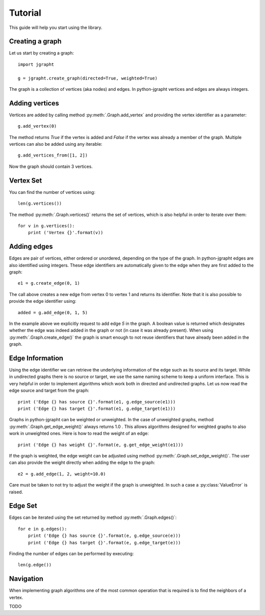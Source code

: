 .. _tutorial:

Tutorial
========

This guide will help you start using the library.

Creating a graph
----------------

Let us start by creating a graph::

  import jgrapht

  g = jgrapht.create_graph(directed=True, weighted=True)

The graph is a collection of vertices (aka nodes) and edges. In python-jgrapht vertices and
edges are always integers.

Adding vertices
---------------

Vertices are added by calling method :py:meth:`.Graph.add_vertex` and providing the vertex
identifier as a parameter::

  g.add_vertex(0)

The method returns `True` if the vertex is added and `False` if the 
vertex was already a member of the graph. Multiple vertices can also be added using any
iterable::

  g.add_vertices_from([1, 2])

Now the graph should contain 3 vertices.

Vertex Set
----------

You can find the number of vertices using::

  len(g.vertices())

The method :py:meth:`.Graph.vertices()` returns the set of vertices, which is also 
helpful in order to iterate over them::

  for v in g.vertices(): 
      print ('Vertex {}'.format(v))

Adding edges
------------

Edges are pair of vertices, either ordered or unordered, depending on the type of the graph. 
In python-jgrapht edges are also identified using integers. These edge identifiers are 
automatically given to the edge when they are first added to the graph::

  e1 = g.create_edge(0, 1)

The call above creates a new edge from vertex 0 to vertex 1 and returns its identifier. Note that 
it is also possible to provide the edge identifier using::

  added = g.add_edge(0, 1, 5)

In the example above we explicitly request to add edge `5` in the graph. A boolean value is returned 
which designates whether the edge was indeed added in the graph or not (in case it was already present).
When using :py:meth:`.Graph.create_edge()` the graph is smart enough to not reuse identifiers that have
already been added in the graph.

Edge Information
----------------

Using the edge identifier we can retrieve the underlying information of the edge such as its source
and its target. While in undirected graphs there is no source or target, we use the same naming scheme
to keep a uniform interface. This is very helpful in order to implement algorithms which work both 
in directed and undirected graphs. Let us now read the edge source and target from the graph::

  print ('Edge {} has source {}'.format(e1, g.edge_source(e1)))
  print ('Edge {} has target {}'.format(e1, g.edge_target(e1)))

Graphs in python-jgrapht can be weighted or unweighted. In the case of unweighted graphs, method 
:py:meth:`.Graph.get_edge_weight()` always returns 1.0 . This allows algorithms designed for weighted 
graphs to also work in unweighted ones. Here is how to read the weight of an edge::

  print ('Edge {} has weight {}'.format(e, g.get_edge_weight(e1)))

If the graph is weighted, the edge weight can be adjusted using method :py:meth:`.Graph.set_edge_weight()`.
The user can also provide the weight directly when adding the edge to the graph::

  e2 = g.add_edge(1, 2, weight=10.0)

Care must be taken to not try to adjust the weight if the graph is unweighted. In such a case a 
:py:class:`ValueError` is raised.

Edge Set
--------

Edges can be iterated using the set returned by method :py:meth:`.Graph.edges()`::

  for e in g.edges(): 
      print ('Edge {} has source {}'.format(e, g.edge_source(e)))
      print ('Edge {} has target {}'.format(e, g.edge_target(e)))

Finding the number of edges can be performed by executing::

  len(g.edge())

Navigation
----------

When implementing graph algorithms one of the most common operation that is required is to 
find the neighbors of a vertex. 









TODO


